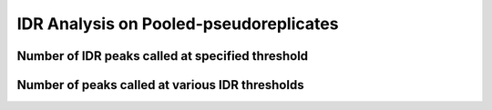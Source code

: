 =======================================
IDR Analysis on Pooled-pseudoreplicates
=======================================

Number of IDR peaks called at specified threshold
+++++++++++++++++++++++++++++++++++++++++++++++++

.. report:: IDR.GetPooledPseudoreplicateIDRSummary
   :render: table
   :force:


Number of peaks called at various IDR thresholds
++++++++++++++++++++++++++++++++++++++++++++++++

.. report:: IDR.GetPooledPseudoreplicateIDRTables
   :render: table
   :force:
